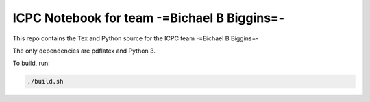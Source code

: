 ICPC Notebook for team -=Bichael B Biggins=-
############################################

This repo contains the Tex and Python source for the ICPC team -=Bichael B
Biggins=-

The only dependencies are pdflatex and Python 3.

To build, run:

.. code-block:: bash

    ./build.sh
